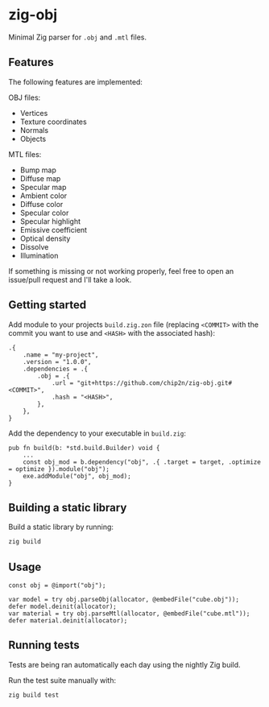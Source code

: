* zig-obj
[[https://github.com/chip2n/zig-obj/workflows/CI/badge.svg]]

Minimal Zig parser for ~.obj~ and ~.mtl~ files.

** Features

The following features are implemented:

OBJ files:
- Vertices
- Texture coordinates
- Normals
- Objects

MTL files:
- Bump map
- Diffuse map
- Specular map
- Ambient color
- Diffuse color
- Specular color
- Specular highlight
- Emissive coefficient
- Optical density
- Dissolve
- Illumination

If something is missing or not working properly, feel free to open an issue/pull
request and I'll take a look.

** Getting started

Add module to your projects ~build.zig.zon~ file (replacing ~<COMMIT>~ with the
commit you want to use and ~<HASH>~ with the associated hash):

#+begin_src zig
.{
    .name = "my-project",
    .version = "1.0.0",
    .dependencies = .{
        .obj = .{
            .url = "git+https://github.com/chip2n/zig-obj.git#<COMMIT>",
            .hash = "<HASH>",
        },
    },
}
#+end_src

Add the dependency to your executable in ~build.zig~:

#+begin_src zig
pub fn build(b: *std.build.Builder) void {
    ...
    const obj_mod = b.dependency("obj", .{ .target = target, .optimize = optimize }).module("obj");
    exe.addModule("obj", obj_mod);
}
#+end_src

** Building a static library

Build a static library by running:

#+begin_src bash
zig build
#+end_src

** Usage

#+begin_src zig
const obj = @import("obj");

var model = try obj.parseObj(allocator, @embedFile("cube.obj"));
defer model.deinit(allocator);
var material = try obj.parseMtl(allocator, @embedFile("cube.mtl"));
defer material.deinit(allocator);
#+end_src

** Running tests

Tests are being ran automatically each day using the nightly Zig build.

Run the test suite manually with:

#+begin_src bash
zig build test
#+end_src
